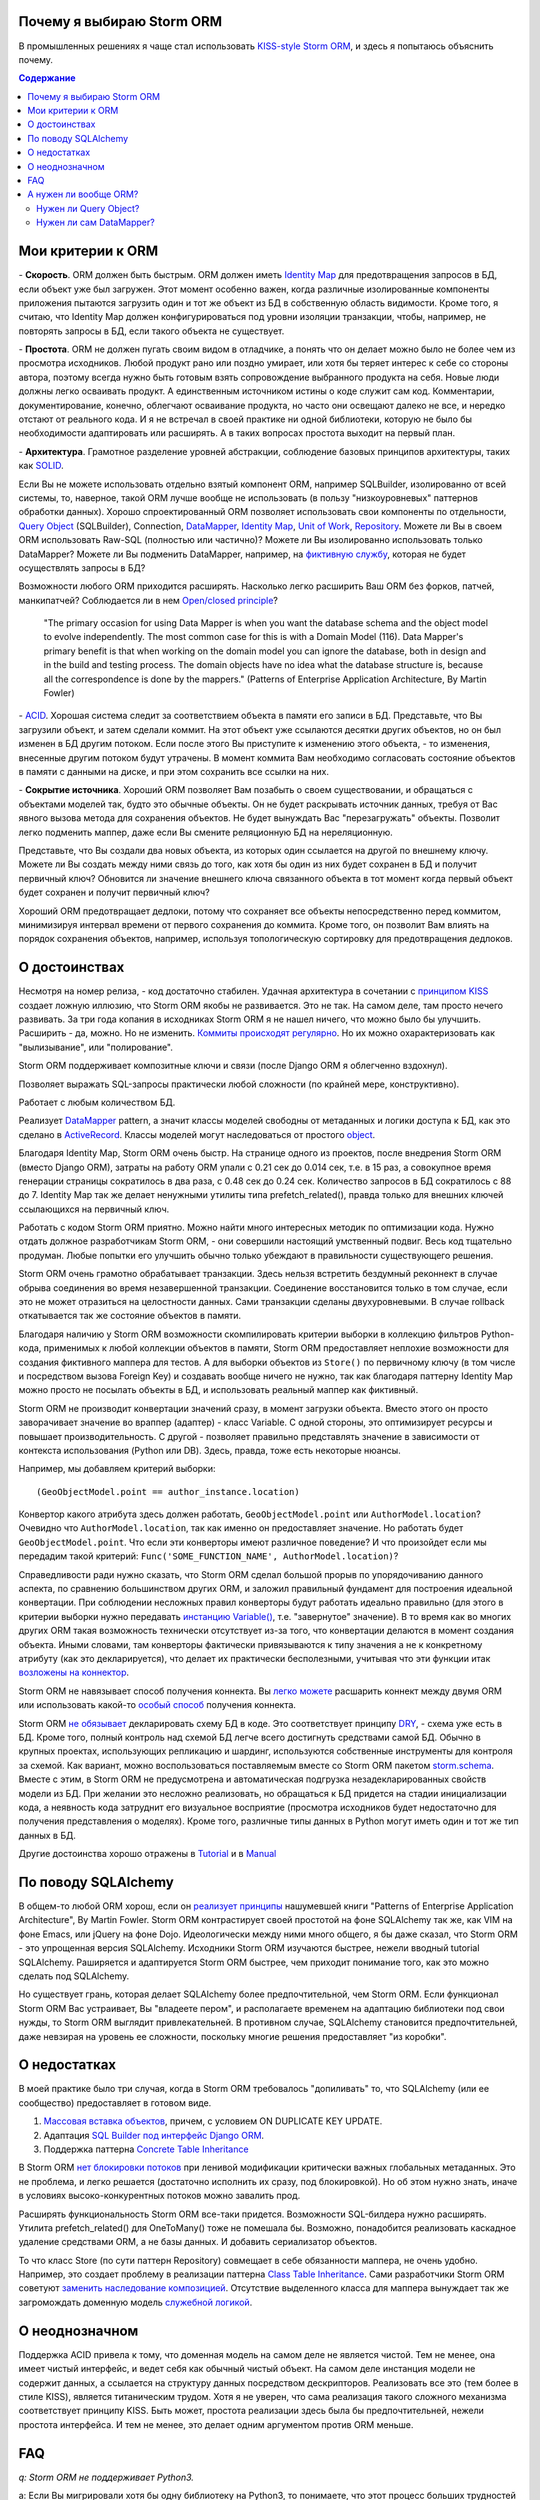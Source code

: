 
.. post:: Oct 10, 2015
   :language: ru
   :tags: ORM, Storm ORM, DataMapper
   :category:
   :author: Ivan Zakrevsky


Почему я выбираю Storm ORM
==========================

В промышленных решениях я чаще стал использовать `KISS-style <https://en.wikipedia.org/wiki/KISS_principle>`__ `Storm ORM <https://storm.canonical.com/>`__, и здесь я попытаюсь объяснить почему.

.. contents:: Содержание


Мои критерии к ORM
==================

\- **Скорость**. ORM должен быть быстрым.
ORM должен иметь `Identity Map <http://martinfowler.com/eaaCatalog/identityMap.html>`__ для предотвращения запросов в БД, если объект уже был загружен.
Этот момент особенно важен, когда различные изолированные компоненты приложения пытаются загрузить один и тот же объект из БД в собственную область видимости.
Кроме того, я считаю, что Identity Map должен конфигурироваться под уровни изоляции транзакции, чтобы, например, не повторять запросы в БД, если такого объекта не существует.

\- **Простота**. ORM не должен пугать своим видом в отладчике, а понять что он делает можно было не более чем из просмотра исходников. 
Любой продукт рано или поздно умирает, или хотя бы теряет интерес к себе со стороны автора, поэтому всегда нужно быть готовым взять сопровождение выбранного продукта на себя.
Новые люди должны легко осваивать продукт. А единственным источником истины о коде служит сам код. Комментарии, документирование, конечно, облегчают осваивание продукта, но часто они освещают далеко не все, и нередко отстают от реального кода.
И я не встречал в своей практике ни одной библиотеки, которую не было бы необходимости адаптировать или расширять. А в таких вопросах простота выходит на первый план.

\- **Архитектура**. Грамотное разделение уровней абстракции, соблюдение базовых принципов архитектуры, таких как `SOLID <https://en.wikipedia.org/wiki/SOLID_%28object-oriented_design%29>`__.

Если Вы не можете использовать отдельно взятый компонент ORM, например SQLBuilder, изолированно от всей системы, то, наверное, такой ORM лучше вообще не использовать (в пользу "низкоуровневых" паттернов обработки данных). Хорошо спроектированный ORM позволяет использовать свои компоненты по отдельности, `Query Object <http://martinfowler.com/eaaCatalog/queryObject.html>`__ (SQLBuilder), Connection, `DataMapper <http://martinfowler.com/eaaCatalog/dataMapper.html>`__, `Identity Map <http://martinfowler.com/eaaCatalog/identityMap.html>`__, `Unit of Work <http://martinfowler.com/eaaCatalog/unitOfWork.html>`__, `Repository <http://martinfowler.com/eaaCatalog/repository.html>`__. Можете ли Вы в своем ORM использовать Raw-SQL (полностью или частично)? Можете ли Вы изолированно использовать только DataMapper? Можете ли Вы подменить DataMapper, например, на `фиктивную службу <http://martinfowler.com/eaaCatalog/serviceStub.html>`__, которая не будет осуществлять запросы в БД?

Возможности любого ORM приходится расширять. Насколько легко расширить Ваш ORM без форков, патчей, манкипатчей? Соблюдается ли в нем `Open/closed principle <https://en.wikipedia.org/wiki/Open/closed_principle>`__?

    "The primary occasion for using Data Mapper is when you want the database schema and the object model to evolve independently. The most common case for this is with a Domain Model (116). Data Mapper's primary benefit is that when working on the domain model you can ignore the database, both in design and in the build and testing process. The domain objects have no idea what the database structure is, because all the correspondence is done by the mappers." (Patterns of Enterprise Application Architecture, By Martin Fowler)

\- `ACID <https://en.wikipedia.org/wiki/ACID>`__. Хорошая система следит за соответствием объекта в памяти его записи в БД. Представьте, что Вы загрузили объект, и затем сделали коммит. На этот объект уже ссылаются десятки других объектов, но он был изменен в БД другим потоком. Если после этого Вы приступите к изменению этого объекта, - то изменения, внесенные другим потоком будут утрачены. В момент коммита Вам необходимо согласовать состояние объектов в памяти с данными на диске, и при этом сохранить все ссылки на них.

\- **Сокрытие источника**. Хороший ORM позволяет Вам позабыть о своем существовании, и обращаться с объектами моделей так, будто это обычные объекты. Он не будет раскрывать источник данных, требуя от Вас явного вызова метода для сохранения объектов. Не будет вынуждать Вас "перезагружать" объекты. Позволит легко подменить маппер, даже если Вы смените реляционную БД на нереляционную.

Представьте, что Вы создали два новых объекта, из которых один ссылается на другой по внешнему ключу. Можете ли Вы создать между ними связь до того, как хотя бы один из них будет сохранен в БД и получит первичный ключ? Обновится ли значение внешнего ключа связанного объекта в тот момент когда первый объект будет сохранен и получит первичный ключ?

Хороший ORM предотвращает дедлоки, потому что сохраняет все объекты непосредственно перед коммитом, минимизируя интервал времени от первого сохранения до коммита. Кроме того, он позволит Вам влиять на порядок сохранения объектов, например, используя топологическую сортировку для предотвращения дедлоков.


О достоинствах
==============

Несмотря на номер релиза, - код достаточно стабилен. Удачная архитектура в сочетании с `принципом KISS <https://en.wikipedia.org/wiki/KISS_principle>`__ создает ложную иллюзию, что Storm ORM якобы не развивается.
Это не так. На самом деле, там просто нечего развивать.
За три года копания в исходниках Storm ORM я не нашел ничего, что можно было бы улучшить.
Расширить - да, можно. Но не изменить.
`Коммиты происходят регулярно <https://code.launchpad.net/storm>`__. Но их можно охарактеризовать как "вылизывание", или "полирование".

Storm ORM поддерживает композитные ключи и связи (после Django ORM я облегченно вздохнул).

Позволяет выражать SQL-запросы практически любой сложности (по крайней мере, конструктивно).

Работает с любым количеством БД.

Реализует `DataMapper <http://martinfowler.com/eaaCatalog/dataMapper.html>`__ pattern, а значит классы моделей свободны от метаданных и логики доступа к БД, как это сделано в `ActiveRecord <http://www.martinfowler.com/eaaCatalog/activeRecord.html>`__. Классы моделей могут наследоваться от простого `object <https://docs.python.org/2/library/functions.html#object>`__.

Благодаря Identity Map, Storm ORM очень быстр.
На странице одного из проектов, после внедрения Storm ORM (вместо Django ORM), затраты на работу ORM упали с 0.21 сек до 0.014 сек, т.е. в 15 раз, а совокупное время генерации страницы сократилось в два раза, с 0.48 сек до 0.24 сек.
Количество запросов в БД сократилось с 88 до 7.
Identity Map так же делает ненужными утилиты типа prefetch_related(), правда только для внешних ключей ссылающихся на первичный ключ.

Работать с кодом Storm ORM приятно. Можно найти много интересных методик по оптимизации кода. Нужно отдать должное разработчикам Storm ORM, - они совершили настоящий умственный подвиг. Весь код тщательно продуман. Любые попытки его улучшить обычно только убеждают в правильности существующего решения.

Storm ORM очень грамотно обрабатывает транзакции. Здесь нельзя встретить бездумный реконнект в случае обрыва соединения во время незавершенной транзакции. Соединение восстановится только в том случае, если это не может отразиться на целостности данных. Сами транзакции сделаны двухуровневыми. В случае rollback откатывается так же состояние объектов в памяти.

Благодаря наличию у Storm ORM возможности скомпилировать критерии выборки в коллекцию фильтров Python-кода, применимых к любой коллекции объектов в памяти, Storm ORM предоставляет неплохие возможности для создания фиктивного маппера для тестов.
А для выборки объектов из ``Store()`` по первичному ключу (в том числе и посредством вызова Foreign Key) и создавать вообще ничего не нужно, так как благодаря паттерну Identity Map можно просто не посылать объекты в БД, и использовать реальный маппер как фиктивный.

Storm ORM не производит конвертации значений сразу, в момент загрузки объекта. Вместо этого он просто заворачивает значение во враппер (адаптер) - класс Variable.
С одной стороны, это оптимизирует ресурсы и повышает производительность.
С другой - позволяет правильно представлять значение в зависимости от контекста использования (Python или DB).
Здесь, правда, тоже есть некоторые нюансы.

Например, мы добавляем критерий выборки::

    (GeoObjectModel.point == author_instance.location)

Конвертор какого атрибута здесь должен работать, ``GeoObjectModel.point`` или ``AuthorModel.location``?
Очевидно что ``AuthorModel.location``, так как именно он предоставляет значение. Но работать будет ``GeoObjectModel.point``.
Что если эти конверторы имеют различное поведение?
И что произойдет если мы передадим такой критерий: ``Func('SOME_FUNCTION_NAME', AuthorModel.location)``?

Справедливости ради нужно сказать, что Storm ORM сделал большой прорыв по упорядочиванию данного аспекта, по сравнению большинством других ORM, и заложил правильный фундамент для построения идеальной конвертации.
При соблюдении несложных правил конверторы будут работать идеально правильно (для этого в критерии выборки нужно передавать `инстанцию Variable() <http://bazaar.launchpad.net/~storm/storm/trunk/view/477/storm/store.py#L597>`__, т.е. "завернутое" значение).
В то время как во многих других ORM такая возможность технически отсутствует из-за того, что конвертации делаются в момент создания объекта.
Иными словами, там конверторы фактически привязываются к типу значения а не к конкретному атрибуту (как это декларируется), что делает их практически бесполезными, учитывая что эти функции итак `возложены на коннектор <http://initd.org/psycopg/docs/advanced.html#adapting-new-python-types-to-sql-syntax>`__.

Storm ORM не навязывает способ получения коннекта.
Вы `легко можете <http://bazaar.launchpad.net/~storm/storm/trunk/view/477/storm/database.py#L502>`__ расшарить коннект между двумя ORM или использовать какой-то `особый способ <http://eventlet.net/doc/modules/db_pool.html>`__ получения коннекта.

Storm ORM `не обязывает <https://lists.ubuntu.com/archives/storm/2009-June/001010.html>`__ декларировать схему БД в коде.
Это соответствует принципу `DRY <https://en.wikipedia.org/wiki/Don't_repeat_yourself>`__, - схема уже есть в БД.
Кроме того, полный контроль над схемой БД легче всего достигнуть средствами самой БД.
Обычно в крупных проектах, использующих репликацию и шардинг, используются собственные инструменты для контроля за схемой.
Как вариант, можно воспользоваться поставляемым вместе со Storm ORM пакетом `storm.schema <http://bazaar.launchpad.net/~storm/storm/trunk/files/477/storm/schema/>`__.
Вместе с этим, в Storm ORM не предусмотрена и автоматическая подгрузка незадекларированных свойств модели из БД.
При желании это несложно реализовать, но обращаться к БД придется на стадии инициализации кода, а неявность кода затруднит его визуальное восприятие (просмотра исходников будет недостаточно для получения представления о моделях).
Кроме того, различные типы данных в Python могут иметь один и тот же тип данных в БД.

Другие достоинства хорошо отражены в `Tutorial <https://storm.canonical.com/Tutorial>`__ и в `Manual <https://storm.canonical.com/Manual>`__


По поводу SQLAlchemy
====================

В общем-то любой ORM хорош, если он `реализует принципы <http://techspot.zzzeek.org/2012/02/07/patterns-implemented-by-sqlalchemy/>`__ нашумевшей книги "Patterns of Enterprise Application Architecture", By Martin Fowler.
Storm ORM контрастирует своей простотой на фоне SQLAlchemy так же, как VIM на фоне Emacs, или jQuery на фоне Dojo.
Идеологически между ними много общего, я бы даже сказал, что Storm ORM - это упрощенная версия SQLAlchemy.
Исходники Storm ORM изучаются быстрее, нежели вводный tutorial SQLAlchemy.
Раширяется и адаптируется Storm ORM быстрее, чем приходит понимание того, как это можно сделать под SQLAlchemy.

Но существует грань, которая делает SQLAlchemy более предпочтительной, чем Storm ORM.
Если функционал Storm ORM Вас устраивает, Вы "владеете пером", и располагаете временем на адаптацию библиотеки под свои нужды, то Storm ORM выглядит привлекательней.
В противном случае, SQLAlchemy становится предпочтительней, даже невзирая на уровень ее сложности, поскольку многие решения предоставляет "из коробки".


О недостатках
=============

В моей практике было три случая, когда в Storm ORM требовалось "допиливать" то, что SQLAlchemy (или ее сообщество) предоставляет в готовом виде.

1. `Массовая вставка объектов <http://docs.sqlalchemy.org/en/rel_1_1/orm/session_api.html#sqlalchemy.orm.session.Session.bulk_save_objects>`__, причем, с условием ON DUPLICATE KEY UPDATE.
2. Адаптация `SQL Builder под интерфейс Django ORM <https://github.com/mitsuhiko/sqlalchemy-django-query>`__.
3. Поддержка паттерна `Concrete Table Inheritance <http://docs.sqlalchemy.org/en/rel_1_1/orm/extensions/declarative/inheritance.html#concrete-table-inheritance>`__

В Storm ORM `нет блокировки потоков <https://bugs.launchpad.net/storm/+bug/1412845>`__ при ленивой модификации критически важных глобальных метаданных. Это не проблема, и легко решается (достаточно исполнить их сразу, под блокировкой). Но об этом нужно знать, иначе в условиях высоко-конкурентных потоков можно завалить прод.

Расширять функциональность Storm ORM все-таки придется. Возможности SQL-билдера нужно расширять. Утилита prefetch_related() для OneToMany() тоже не помешала бы. Возможно, понадобится реализовать каскадное удаление средствами ORM, а не базы данных. И добавить сериализатор объектов.

То что класс Store (по сути паттерн Repository) совмещает в себе обязанности маппера, не очень удобно.
Например, это создает проблему в реализации паттерна `Class Table Inheritance <http://martinfowler.com/eaaCatalog/classTableInheritance.html>`__.
Сами разработчики Storm ORM советуют `заменить наследование композицией <https://storm.canonical.com/Infoheritance>`__.
Отсутствие выделенного класса для маппера вынуждает так же загромождать доменную модель `служебной логикой <https://storm.canonical.com/Manual#A__storm_pre_flush__>`__.

.. Дескрипторы связей Storm ORM запращивают store у объекта. Таким образом, если объект приаттачен к фиктивному стору, то и связи он будет искать в фиктивном сторе. Таким образом, дескрипторы не представляют никаких проблем для подмены реального стора на фиктивный.

.. По этим причинам мне захотелось сделать `ascetic ORM <https://bitbucket.org/emacsway/ascetic>`__ который был бы еще проще (который, впрочем, на сегодня является не более чем сборищем незавершенных мыслей).


О неоднозначном
===============

Поддержка ACID привела к тому, что доменная модель на самом деле не является чистой.
Тем не менее, она имеет чистый интерфейс, и ведет себя как обычный чистый объект.
На самом деле инстанция модели не содержит данных, а ссылается на структуру данных посредством дескрипторов.
Реализовать все это (тем более в стиле KISS), является титаническим трудом.
Хотя я не уверен, что сама реализация такого сложного механизма соответствует принципу KISS.
Быть может, простота реализации здесь была бы предпочтительней, нежели простота интерфейса.
И тем не менее, это делает одним аргументом против ORM меньше.


FAQ
===

*q: Storm ORM не поддерживает Python3.*

a: Если Вы мигрировали хотя бы одну библиотеку на Python3, то понимаете, что этот процесс больших трудностей не вызывает.
95% работы делает команда ``2to3``. 
Единственный вопрос, который может иметь значение, - это мирация Си-расширения.
Впрочем, даже без него Storm ORM работает достаточно быстро, и не сильно теряет в производительности.
Найти Си-расширение под Python3 можно `здесь <http://bazaar.launchpad.net/~martin-v/storm/storm3k/view/head:/storm/cextensions.c>`__ (`diff <http://bazaar.launchpad.net/~martin-v/storm/storm3k/revision/438>`__)


*q: Как использовать Storm ORM с фрагментами Raw-SQL*

a: Вообще-то так лучше не делать. Лучше расширить SQL-builder. Но если очень надо::

    >>> from storm.expr import SQL
    >>> from authors.models import Author
    >>> store = get_my_store()
    >>> list(store.find(Author, SQL("auth_user.id = %s", (1,), Author)))
    [<authors.models.Author object at 0x7fcd64cea750>]


*q: Как использовать Storm ORM с полностью чистым SQL, чтобы результат запроса содержал инстанции моделей?*

a: Поскольку Storm ORM использует паттерны Data Mapper, Identity Map и Unit of Work, мы должны указать в выборке все поля модели, и использовать для загрузки метод ``Store._load_object()``::

    >>> store = get_my_store()
    >>> from storm.info import get_cls_info
    >>> from authors.models import Author

    >>> author_info = get_cls_info(Author)

    >>> # Load single object
    >>> result = store.execute("SELECT " + store._connection.compile(author_info.columns) + " FROM author where id = %s", (1,))
    >>> store._load_object(author_info, result, result.get_one())
    <authors.models.Author at 0x7fcc76a85090>

    >>> # Load collection of objects
    >>> result = store.execute("SELECT " + store._connection.compile(author_info.columns) + " FROM author where id IN (%s, %s)", (1, 2))
    >>> [store._load_object(author_info, result, row) for row in result.get_all()]
    [<authors.models.Author at 0x7fcc76a85090>,
     <authors.models.Author at 0x7fcc76a854d0>]


А нужен ли вообще ORM?
======================

Честно говоря, нет необходимости использовать ОРМ всегда и везде. Во многих случаях (например, если от приложения требуется просто выдать список JSON значений) вполне достаточно простейшего `Table Data Gateway <http://martinfowler.com/eaaCatalog/tableDataGateway.html>`__, который будет возвращать простейшие значения `Data Transfer Object <http://martinfowler.com/eaaCatalog/dataTransferObject.html>`__. Тут уже дело личных предпочтений.


Нужен ли Query Object?
----------------------

Единственное в чем я убежден твердо, - это в том, что без паттерна `Query Object <http://martinfowler.com/eaaCatalog/queryObject.html>`__ (часто именуемом как SQLBuilder) обойтись довольно трудно, если не невозможно.

**Во-первых**, даже самые стойкие сторонники концепции "чистого SQL" достаточно быстро сталкиваются с невозможностью выразить SQL-запрос в чистом виде, и вынуждены его динамически составлять в зависимости от условий.
А это уже разновидность концепции SQLBuilder, пусть и в примитивном виде, и реализованном в частном порядке.
А решения частного порядка всегда занимают много места, так как отступают от принципа `DRY <https://en.wikipedia.org/wiki/Don't_repeat_yourself>`__.

Проиллюстрирую это примером. Имеем запрос на выборку объявлений из БД по 5-ти критериям.
Нужно позволить пользователям выбирать объявления по совокупности любого количества из перечисленных критериев:

0. Без критериев.
1. Типу объявления.
2. Стране, области, городу.
3. По категориям, включая вложеннные категории.
4. По пользователям (все объявления одного пользователя)
5. По поисковым словам.

Итого, пришлось бы заготовить 2^5 = 32 фиксированных SQL-запроса, и это если не учитывать вложенностей древовидных структур (иначе п.3 пришлось бы разнести на еще 3 пункта, так как нередко эти данные хранятся денормализованно).

Список возможных комбинаций критериев::

    0
    1
    1,2
    1,2,3
    1,2,3,4
    1,2,3,4,5
    1,2,4
    1,2,4,5
    1,2,5
    1,3
    1,3,4
    1,3,4,5
    1,3,5
    1,4
    1,4,5
    1,5
    2,
    2,3
    2,3,4
    2,3,4,5
    2,3,5
    2,4
    2,4,5
    2,5
    3
    3,4
    3,4,5
    3,5
    4
    4,5
    5

А если добавить еще один критерий, - это будет 2^6=64 комбинации, т.е. в 2 раза больше. Еще один, - это будет 2^7=128 комбинаций.

128 фиксированных запросов вынуждают отказаться от концепции "чистого SQL" в пользу концепции "динамического построения SQL-запроса".
Метод, создающий такой запрос, будет принимать много аргументов, что отразится на чистоте кода.
Можно разделить ответственности, чтобы каждый метод строил свою часть запроса.
Но во-первых, такой подход создаст SQL-билдер в частном порядке (отступление от принципа `DRY <https://en.wikipedia.org/wiki/Don't_repeat_yourself>`__).
А во-вторых, если продолжить полученные методы "вычищать", освобождать от зависимостей и повышать `связанность <https://en.wikipedia.org/wiki/Cohesion_%28computer_science%29>`__ классов, - то мы в конечном итоге прийдем к классам Criteria и реализуем паттерн `Query Object <http://martinfowler.com/eaaCatalog/queryObject.html>`__. Повторюсь, попытки разбить этот метод приведут к падению `связанности <https://en.wikipedia.org/wiki/Cohesion_%28computer_science%29>`__ класса. Восстановление связанности выделит классы Criteria.

Т.е. фактически создадим SQL-билдер, который может быть выделен в отдельную утилиту, которая сможет развиваться отдельно.

А если же мы не будем "вычищать" полученные методы, освобождать от зависимостей и повышать связанность классов, то получим нечитаемое мессиво с кучей SQL-кусочков разбросанных по разным методам.
Иногда такие "кусочки" оформляют в виде статических методов класса, что обретает признаки "G18: Inappropriate Static" [#fncc]_, и в полном соответствии с рекомендациями Robert C. Martin напрашивается полиморфный объект `Criteria <http://martinfowler.com/eaaCatalog/queryObject.html>`__.
В любом случае, читаемость "чистого SQL" (а это один из самых весомых аргументов в его пользу) будет утрачена (она будет даже ниже, чем читаемость SQL-билдера).

Иными словами, SQL-билдеры потому и существуют, что они являются вершиной реализации `SRP (Single responsibility principle) <https://en.wikipedia.org/wiki/Single_responsibility_principle>`__ в данном случае.
В главе "Chapter 10: Classes. Organizing for Change" известной книги "Clean Code", C.Martin демонстрирует достижение принципа `SRP <https://en.wikipedia.org/wiki/Single_responsibility_principle>`__ именно на примере SQL-билдера.

Подобно объектам-гибридам, сочетающим в себе недостатки структур данных и объектов, SQL-билдеры реализованные в частном порядке вбирают в себя недостатки обоих концепций. Они не обладают ни читаемостью Raw-SQL, ни удобством полноценных SQL-билдеров. Это вынуждает или отказаться от динамического построения вообще, в пользу читаемости кода, или уже довести уровни абстракции до полноценного SQL-билдера.

Так же концепция "чистого SQL" практически неосуществима в реализации следующих паттернов и подходов:

- Динамически изменяемая сортировка
- Мультиязычность посредством суффиксирования полей
- `Concrete Table Inheritance <http://martinfowler.com/eaaCatalog/concreteTableInheritance.html>`__
- `Class Table Inheritance <http://martinfowler.com/eaaCatalog/classTableInheritance.html>`__
- `Entity–attribute–value <https://en.wikipedia.org/wiki/Entity%E2%80%93attribute%E2%80%93value_model>`__
- и т.д.

**Во-вторых**, такие запросы невозможно наследовать без `синтаксического анализа <https://pypi.python.org/pypi/sqlparse>`__ (например, чтобы просто изменить сортировку), что обычно влечет за собой их полное копирование.
А каждую копию приходится сопровождать отдельно, что усложняет сопровождение такого кода.
Впрочем, на досуге я написал простейший `mini-builder, который представляет SQL-запрос в виде многоуровневого списка с фрагментами Raw-SQL <https://bitbucket.org/emacsway/sqlbuilder/src/default/sqlbuilder/mini/tests.py>`__, что позволяет полноценно выстраивать условно-составные SQL-запросы и при этом практически полностью сохраняет читаемость Raw-SQL.

**В-третьих**,  мне нередко приходилось видеть среди файлов с Raw-SQL диффы на несколько сотен строк только потому, что в модель был добавлен новый атрибут.
Это потому что SQL-запросы содержат много дубликатов выражений. 
SQL-код, даже если он в Python-файлах, все равно остается кодом. И к нему так же справедливо правило "G5: Duplication" [#fncc]_.
В случае использования SQLBuilder таких проблем не возникает, так как необходимые метаданные для построения запроса (в частности, список выбираемых полей) хранятся в едином месте.

**В-четвертых**, когда добавляются новые поля данных и критерии выборки к ним, то при использовании SQLBuilder не возникает необходимости изменять интерфейсы для методов выборки, поскольку все критерии выборки инкапсулированы в единственном объекте (`Composite pattern <https://en.wikipedia.org/wiki/Composite_pattern>`__).

**В-пятых**, если какое-то значение объекта требует особой конвертации в DB представление, - нам придется загромождать код явным вызовом этих конвертаций.


Нужен ли сам DataMapper?
------------------------

Что же касается самого маппера, то тут следует решить, нужна ли приложению `Domain Model <http://martinfowler.com/eaaCatalog/domainModel.html>`__, или вполне устроит паттерн `Transaction Script <http://martinfowler.com/eaaCatalog/transactionScript.html>`__.
Я не буду останавливаться на этом выборе, так как он хорошо освещен в "Patterns of Enterprise Application Architecture", By Martin Fowler.
Но если нуждам приложения больше соответствует Domain Model, то без полноценного ORM (пусть и самодельного) обойтись будет непросто, по крайней мере, для качественной, удобной и быстрой работы.

По поводу распространенных аргументов против ORM.
Я не буду затрагивать уже пронафталиненные темы вроде того, что базы данных не поддерживают наследования.
Во-первых, наследование можно заменить композицией. Сами языки программирования реализуют наследование посредством композиции.
Во-вторых, сегодня только ленивый не знает о паттернах
`Single Table Inheritance <http://martinfowler.com/eaaCatalog/singleTableInheritance.html>`__,
`Concrete Table Inheritance <http://martinfowler.com/eaaCatalog/concreteTableInheritance.html>`__,
`Class Table Inheritance <http://martinfowler.com/eaaCatalog/classTableInheritance.html>`__ и
`Entity–attribute–value <https://en.wikipedia.org/wiki/Entity%E2%80%93attribute%E2%80%93value_model>`__.

Поэтому я затрону только два существенных на мой взгляд вопроса:

1. Представлять данные в памяти объектами, или структурами данных?
2. ACID, согласованность объекта в памяти и его данными на диске.

По поводу первого вопроса у меня нет однозначного мнения.
Мы живем в мире объектов, и именно поэтому появилось объектно-ориентированное программирование.
Человеку проще мыслить объектами. В Python даже элементарные типы являются полноценными объектами, с методами, наследованием и т.п.

В чем отличие между структурой данных и объектом? В Python это отличие сугубо условное. Объекты используют представление данных на абстрактном уровне.

    "Объекты скрывают свои данные за абстракциями и предоставляют функции, работающие с этими данными. Структуры данных раскрывают свои данные и не имеют осмысленных функций."
    "Objects hide their data behind abstractions and expose functions that operate on that data. Data structure expose their data and have no meaningful functions." ("Clean Code" by C.Martin)

Тут мы снова упираемся в вопрос Domain Model vs Transaction Script, поскольку доменная модель по своему определению охватывает поведение (функции) и свойства (данные).

Но есть еще один немаловажный момент. Допустим, мы храним в БД две колонки - цена и валюта. Или, например, данные полиморфной связи - тип объекта и его идентификатор. Или координаты - x и y. Или путь древовидной структуры - страна, область, город, улица.
Т.е. несколько данных образуют единую сущность, и изменение части этих данных не имеет никакого смысла.
Как задать политику доступа данных и гарантировать атомарность их изменения (кроме как использованием объектов или неизменяемых типов)?

Я думаю, что мы должны думать прежде всего о бизнес-задачах. О том, какими объектами и как должна оперировать программа. Вопросы реализации не должны диктовать бизнес-логику. Вопросы хранения информации должны удовлетворять нашим требованиям, а не указывать нам требования. Если бы это было не так, то объектно-ориентированное программирование до сих пор не возникло бы.

Принцип единой обязанности гласит, что каждый объект должен иметь одну обязанность и эта обязанность должна быть полностью инкапсулирована в класс.
Лишая объект поведения, мы возлагаем его поведение на другой объект, который должен обслуживать первый.
Вопрос в том, оправдано ли это?
Если в разделении ActiveRecord на DataMapper и DomainModel это очевидно, и направлено именно на соблюдение принципа единой обязанности, то в данном случае ответ не так очевиден. Объект поведения начинает "завидовать" объекту данных "G14: Feature Envy" [#fncc]_.
Рассуждения M.Fowler по этому поводу в статье `AnemicDomainModel <http://www.martinfowler.com/bliki/AnemicDomainModel.html>`__.

    "Многочисленность классов и методов иногда является результатом бессмысленного догматизма. В качестве примера можно привести стандарт кодирования, который требует создания интерфейса для каждого без исключения класса. Или разработчиков, настаивающих, что поля данных и поведение всегда должны быть разделены на классы данных и классы поведения. Избегайте подобных догм, а в своей работе руководствуйтесь более прагматичным подходом."
    "High class and method counts are sometimes the result of pointless dogmatism. Consider, for example, a coding standard that insists on creating an interface for each and every class. Or consider developers who insist that fields and behavior must always be separated into data classes and behavior classes. Such dogma should be resisted and a more pragmatic approach adopted." ("Clean Code" by C.Martin)

По поводу второго вопроса. Из всех ORM, что я встречал в своей практике (не только на Python), поддержка ACID в Storm ORM и SQLAlchemy реализована наилучшим образом. Надо сказать, в подавляющем большинстве существующих ORM такие попытки даже не предпринимаются.

Рассуждения M.Fowler на этот счет в статье `OrmHate <http://martinfowler.com/bliki/OrmHate.html>`__.

.. rubric:: Footnotes

.. [#fncc] «`Clean Code. A Handbook of Agile Software Craftsmanship. <http://www.informit.com/store/clean-code-a-handbook-of-agile-software-craftsmanship-9780132350884>`__» `Robert C. Martin <http://informit.com/martinseries>`__
